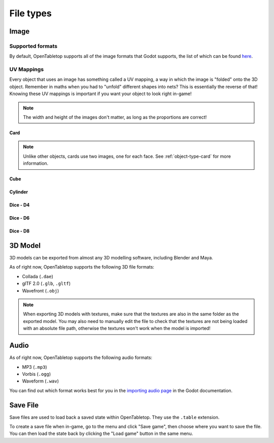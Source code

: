 ==========
File types
==========

.. _file-type-image:

Image
-----

Supported formats
^^^^^^^^^^^^^^^^^

By default, OpenTabletop supports all of the image formats that Godot supports,
the list of which can be found `here
<https://docs.godotengine.org/en/stable/getting_started/workflow/assets/importing_images.html>`_.


UV Mappings
^^^^^^^^^^^

Every object that uses an image has something called a UV mapping, a way in
which the image is "folded" onto the 3D object. Remember in maths when you had
to "unfold" different shapes into nets? This is essentially the reverse of
that! Knowing these UV mappings is important if you want your object to look
right in-game!

.. note::

   The width and height of the images don't matter, as long as the proportions
   are correct!

Card
""""

.. image:: uv_mappings/card.svg

.. note::

   Unlike other objects, cards use two images, one for each face. See
   :ref:`object-type-card` for more information.

Cube
""""

.. image:: uv_mappings/cube.svg

Cylinder
""""""""

.. image:: uv_mappings/cylinder.svg

Dice - D4
"""""""""

.. image:: uv_mappings/d4.svg

Dice - D6
"""""""""

.. image:: uv_mappings/d6.svg

Dice - D8
"""""""""

.. image:: uv_mappings/d8.svg


.. _file-type-3d:

3D Model
--------

3D models can be exported from almost any 3D modelling software, including
Blender and Maya.

As of right now, OpenTabletop supports the following 3D file formats:

* Collada (``.dae``)
* glTF 2.0 (``.glb``, ``.gltf``)
* Wavefront (``.obj``)

.. note::

   When exporting 3D models with textures, make sure that the textures are also
   in the same folder as the exported model. You may also need to manually edit
   the file to check that the textures are not being loaded with an absolute
   file path, otherwise the textures won't work when the model is imported!


.. _file-type-audio:

Audio
-----

As of right now, OpenTabletop supports the following audio formats:

* MP3 (``.mp3``)
* Vorbis (``.ogg``)
* Waveform (``.wav``)

You can find out which format works best for you in the `importing audio page
<https://docs.godotengine.org/en/stable/getting_started/workflow/assets/importing_audio_samples.html>`_
in the Godot documentation.


.. _file-type-save:

Save File
---------

Save files are used to load back a saved state within OpenTabletop. They use
the ``.table`` extension.

To create a save file when in-game, go to the menu and click "Save game", then
choose where you want to save the file. You can then load the state back by
clicking the "Load game" button in the same menu.
